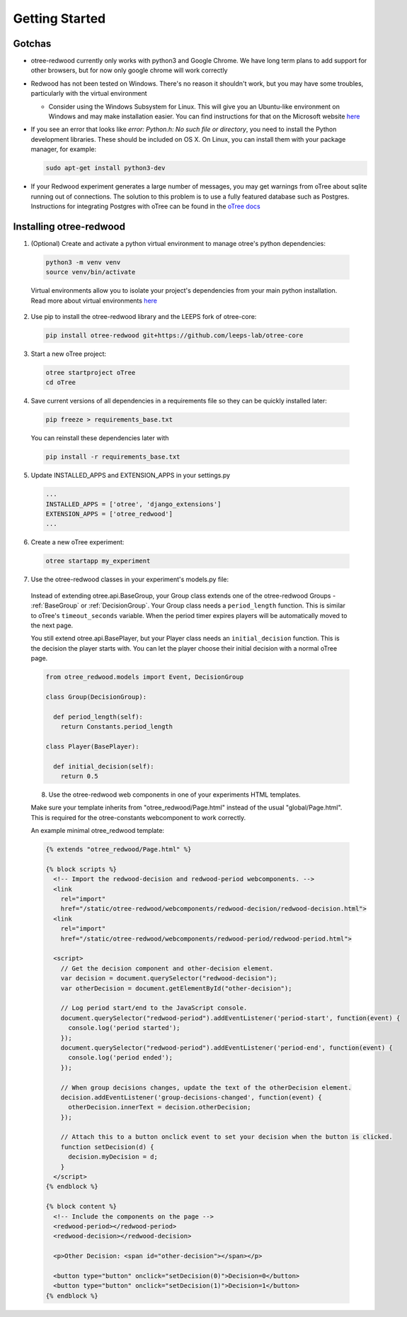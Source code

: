 .. _GettingStarted:

Getting Started
===============

Gotchas
----------------------------

- otree-redwood currently only works with python3 and Google Chrome. We have long term plans to add support for other browsers, but for now only google chrome will work correctly

- Redwood has not been tested on Windows. There's no reason it shouldn't work, but you may have some troubles, particularly with the virtual environment

  - Consider using the Windows Subsystem for Linux. This will give you an Ubuntu-like environment on Windows and may make installation easier. You can find instructions for that on the Microsoft website `here <https://docs.microsoft.com/en-us/windows/wsl/install-win10>`_

- If you see an error that looks like `error: Python.h: No such file or directory`, you need to install the Python development libraries. These should be included on OS X. On Linux, you can install them with your package manager, for example:

  .. code-block:: bash

    sudo apt-get install python3-dev

- If your Redwood experiment generates a large number of messages, you may get warnings from oTree about sqlite running out of connections. The solution to this problem is to use a fully featured database such as Postgres. Instructions for integrating Postgres with oTree can be found in the `oTree docs <https://otree.readthedocs.io/en/latest/server/intro.html>`_

Installing otree-redwood
--------------------------------------------------------------------

1. (Optional) Create and activate a python virtual environment to manage otree's python dependencies:

  .. code-block:: bash

    python3 -m venv venv
    source venv/bin/activate

  Virtual environments allow you to isolate your project's dependencies from your main python installation. Read more about virtual environments `here <https://docs.python.org/3/library/venv.html>`_

2. Use pip to install the otree-redwood library and the LEEPS fork of otree-core:

  .. code-block:: bash

    pip install otree-redwood git+https://github.com/leeps-lab/otree-core

3. Start a new oTree project:

  .. code-block:: bash

    otree startproject oTree
    cd oTree

4. Save current versions of all dependencies in a requirements file so they can be quickly installed later:

  .. code-block:: bash

    pip freeze > requirements_base.txt

  You can reinstall these dependencies later with

  .. code-block:: bash

    pip install -r requirements_base.txt

5. Update INSTALLED_APPS and EXTENSION_APPS in your settings.py

  .. code-block:: python

    ...
    INSTALLED_APPS = ['otree', 'django_extensions']
    EXTENSION_APPS = ['otree_redwood']
    ...

6. Create a new oTree experiment:

  .. code-block:: bash
  
    otree startapp my_experiment

7. Use the otree-redwood classes in your experiment's models.py file:

  Instead of extending otree.api.BaseGroup, your Group class extends one of the
  otree-redwood Groups - :ref:`BaseGroup` or :ref:`DecisionGroup`.
  Your Group class needs a ``period_length`` function.  This is similar to oTree's
  ``timeout_seconds`` variable. When the period timer expires players will be
  automatically moved to the next page.

  You still extend otree.api.BasePlayer, but your Player class needs an
  ``initial_decision`` function. This is the decision the player starts with.
  You can let the player choose their initial decision with a normal oTree page.

  .. code-block:: python

    from otree_redwood.models import Event, DecisionGroup

    class Group(DecisionGroup):

      def period_length(self):
        return Constants.period_length

    class Player(BasePlayer):

      def initial_decision(self):
        return 0.5

  8. Use the otree-redwood web components in one of your experiments HTML templates.

  Make sure your template inherits from "otree_redwood/Page.html" instead of the usual
  "global/Page.html". This is required for the otree-constants webcomponent to work correctly.

  An example minimal otree_redwood template:

  .. code-block:: html+django

    {% extends "otree_redwood/Page.html" %}

    {% block scripts %}
      <!-- Import the redwood-decision and redwood-period webcomponents. -->
      <link
        rel="import"
        href="/static/otree-redwood/webcomponents/redwood-decision/redwood-decision.html">
      <link
        rel="import"
        href="/static/otree-redwood/webcomponents/redwood-period/redwood-period.html">
      
      <script>
        // Get the decision component and other-decision element.
        var decision = document.querySelector("redwood-decision");
        var otherDecision = document.getElementById("other-decision");

        // Log period start/end to the JavaScript console.
        document.querySelector("redwood-period").addEventListener('period-start', function(event) {
          console.log('period started');
        });
        document.querySelector("redwood-period").addEventListener('period-end', function(event) {
          console.log('period ended');
        });
      
        // When group decisions changes, update the text of the otherDecision element.
        decision.addEventListener('group-decisions-changed', function(event) {
          otherDecision.innerText = decision.otherDecision;
        });
      
        // Attach this to a button onclick event to set your decision when the button is clicked.
        function setDecision(d) {
          decision.myDecision = d;
        }
      </script>
    {% endblock %}
      
    {% block content %}
      <!-- Include the components on the page -->
      <redwood-period></redwood-period>
      <redwood-decision></redwood-decision>
      
      <p>Other Decision: <span id="other-decision"></span></p>
      
      <button type="button" onclick="setDecision(0)">Decision=0</button>
      <button type="button" onclick="setDecision(1)">Decision=1</button>
    {% endblock %}
